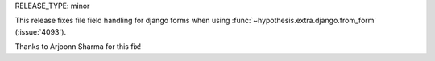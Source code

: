 RELEASE_TYPE: minor

This release fixes file field handling for django forms when using
:func:`~hypothesis.extra.django.from_form` (:issue:`4093`).

Thanks to Arjoonn Sharma for this fix!
